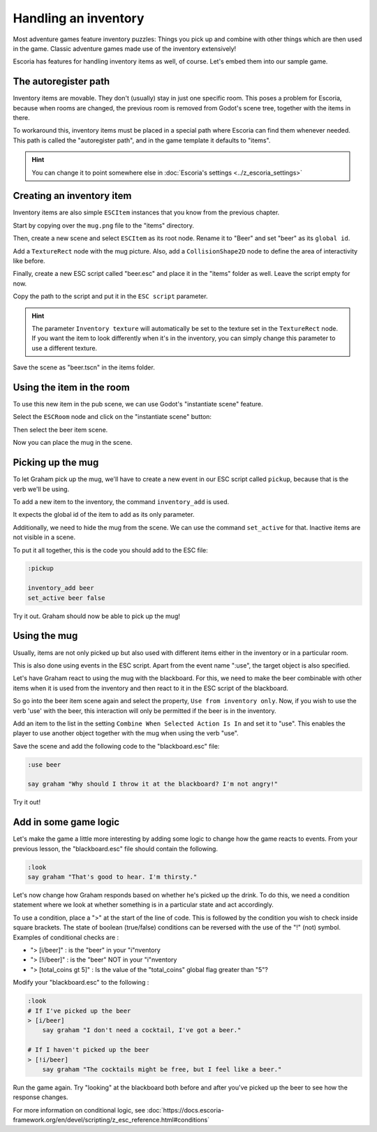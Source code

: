 Handling an inventory
=====================

Most adventure games feature inventory puzzles: Things you pick up and combine
with other things which are then used in the game. Classic adventure games
made use of the inventory extensively!

Escoria has features for handling inventory items as well, of course. Let's
embed them into our sample game.

The autoregister path
---------------------

Inventory items are movable. They don't (usually) stay in just one specific
room. This poses a problem for Escoria, because when rooms are changed,
the previous room is removed from Godot's scene tree, together with the items
in there.

To workaround this, inventory items must be placed in a special path where
Escoria can find them whenever needed. This path is called the "autoregister
path", and in the game template it defaults to "items".

.. hint::

    You can change it to point somewhere else in
    :doc:`Escoria's settings <../z_escoria_settings>`

Creating an inventory item
--------------------------

Inventory items are also simple ``ESCItem`` instances that you know from the
previous chapter.

Start by copying over the ``mug.png`` file to the "items" directory.

Then, create a new scene and select ``ESCItem`` as its root node. Rename it
to "Beer" and set "beer" as its ``global id``.

Add a ``TextureRect`` node with the mug picture. Also, add a
``CollisionShape2D`` node to define the area of interactivity like before.

Finally, create a new ESC script called "beer.esc" and place it in the "items"
folder as well. Leave the script empty for now.

Copy the path to the script and put it in the ``ESC script`` parameter.

.. image:: img/inventory_mug.png
   :alt: An image of the settings described above

.. hint::

    The parameter ``Inventory texture`` will automatically be set to the
    texture set in the ``TextureRect`` node. If you want the item to look
    differently when it's in the inventory, you can simply change this
    parameter to use a different texture.

Save the scene as "beer.tscn" in the items folder.

Using the item in the room
--------------------------

To use this new item in the pub scene, we can use Godot's "instantiate scene"
feature.

Select the ``ESCRoom`` node and click on the "instantiate scene"
button:

.. image:: img/inventory_instantiate.png
   :alt: The button for instantiating a scene, looking like a chain link

Then select the beer item scene.

.. image:: img/inventory_beer.png
   :alt: Searching for "beer" in the scene selection to find the item scene

Now you can place the mug in the scene.

Picking up the mug
------------------

To let Graham pick up the mug, we'll have to create a new event in our
ESC script called ``pickup``, because that is the verb we'll be using.

To add a new item to the inventory, the command ``inventory_add`` is used.

It expects the global id of the item to add as its only parameter.

Additionally, we need to hide the mug from the scene. We can use the command
``set_active`` for that. Inactive items are not visible in a scene.

To put it all together, this is the code you should add to the ESC file:

.. code-block::

    :pickup

    inventory_add beer
    set_active beer false

Try it out. Graham should now be able to pick up the mug!

Using the mug
-------------

Usually, items are not only picked up but also used with different items
either in the inventory or in a particular room.

This is also done using events in the ESC script. Apart from the event name
":use", the target object is also specified.

Let's have Graham react to using the mug with the blackboard. For this, we
need to make the beer combinable with other items when it is used from the
inventory and then react to it in the ESC script of the blackboard.

So go into the beer item scene again and select the property, ``Use from
inventory only``. Now, if you wish to use the verb 'use' with the beer, this
interaction will only be permitted if the beer is in the inventory.

Add an item to the list in the setting ``Combine When Selected Action Is In``
and set it to "use". This enables the player to use another object together
with the mug when using the verb "use".

.. image:: img/inventory_use.png
   :alt: The display of the previously described options.

Save the scene and add the following code to the "blackboard.esc" file:

.. code-block::

    :use beer

    say graham "Why should I throw it at the blackboard? I'm not angry!"

Try it out!

Add in some game logic
----------------------

Let's make the game a little more interesting by adding some logic to change
how the game reacts to events. From your previous lesson, the
"blackboard.esc" file should contain the following.

.. code-block::

    :look
    say graham "That's good to hear. I'm thirsty."

Let's now change how Graham responds based on whether he's picked up the drink.
To do this, we need a condition statement where we look at whether
something is in a particular state and act accordingly.

To use a condition, place a ">" at the start of the line of code. This is
followed by the condition you wish to check inside square brackets.
The state of boolean (true/false) conditions can be reversed with the use of
the "!" (not) symbol. Examples of conditional checks are :

* "> [i/beer]" : is the "beer" in your "i"nventory
* "> [!i/beer]" : is the "beer" NOT in your "i"nventory
* "> [total_coins gt 5]" : Is the value of the "total_coins" global flag
  greater than "5"?

Modify your
"blackboard.esc" to the following :

.. code-block::

    :look
    # If I've picked up the beer
    > [i/beer]
        say graham "I don't need a cocktail, I've got a beer."

    # If I haven't picked up the beer
    > [!i/beer]
        say graham "The cocktails might be free, but I feel like a beer."

Run the game again. Try "looking" at the blackboard both before and after
you've picked up the beer to see how the response changes.

For more information on conditional logic, see
:doc:`https://docs.escoria-framework.org/en/devel/scripting/z_esc_reference.html#conditions`

